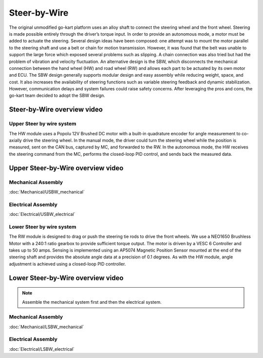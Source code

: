 ==================================
Steer-by-Wire
==================================

The original unmodified go-kart platform uses an alloy shaft to connect the steering wheel and the front wheel. Steering is made possible entirely through the driver’s torque input. In order to provide an autonomous mode, a motor must be added to actuate the steering. Several design ideas have been composed: one attempt was to mount the motor parallel to the steering shaft and use a belt or chain for motion transmission. However, it was found that the belt was unable to support the large force which exposed several problems such as slipping. A chain connection was also tried but had the problem of vibration and velocity fluctuation. An alternative design is the SBW, which disconnects the mechanical connection between the hand wheel (HW) and road wheel (RW) and allows each part to be actuated by its
own motor and ECU. The SBW design generally supports modular design and easy assembly while reducing weight, space, and cost. It also increases the availability of steering functions such as variable steering feedback and dynamic stabilization. However, communication delays and system failures could raise safety concerns. After leveraging the pros and cons, the go-kart team decided to adopt the SBW design. 

Steer-by-Wire overview video
--------------

.. raw:: html 
    
    <iframe width="560" height="315" src="https://www.youtube.com/embed/nCdZjO_2pxI?si=AlTs6Dbcry8a-N60" title="YouTube video player" frameborder="0" allow="accelerometer; autoplay; clipboard-write; encrypted-media; gyroscope; picture-in-picture; web-share" allowfullscreen></iframe>

Upper Steer by wire system
===========

The HW module uses a Popolu 12V Brushed DC motor with a built-in quadrature encoder for angle measurement to co- axially drive the steering wheel. In the manual mode, the driver could turn the steering wheel while the position is measured,
sent on the CAN bus, captured by MC, and forwarded to the RW. In the autonomous mode, the HW receives the steering command from the MC, performs the closed-loop PID control, and sends back the measured data. 

Upper Steer-by-Wire overview video
--------------

.. raw:: html 
    
    <iframe width="560" height="315" src="https://www.youtube.com/embed/5dmrL_rOtRQ?si=X3oYoBTCYW2YxNoT" title="YouTube video player" frameborder="0" allow="accelerometer; autoplay; clipboard-write; encrypted-media; gyroscope; picture-in-picture; web-share" allowfullscreen></iframe>


Mechanical Assembly
=========
:doc:`Mechanical/USBW_mechanical`


Electrical Assembly
=========
:doc:`Electrical/USBW_electrical`

Lower Steer by wire system 
===========

The RW module is designed to drag or push the steering tie rods to drive the front wheels. We use a NEO1650 Brushless Motor with a 240:1 ratio gearbox to provide sufficient torque output. The motor is driven by a VESC 6 Controller and takes up to 50 amps. Sensing is implemented using an AP5074 Magnetic Position Sensor mounted at the end of the steering shaft and provides the absolute angle data at a precision of 0.1 degrees. As with the HW module, angle adjustment is achieved using a closed-loop PID controller.

Lower Steer-by-Wire overview video
--------------

.. raw:: html 
    
    <iframe width="560" height="315" src="https://www.youtube.com/embed/Uqq-4NhJrEY?si=eAUtd78mEmjvrFnB" title="YouTube video player" frameborder="0" allow="accelerometer; autoplay; clipboard-write; encrypted-media; gyroscope; picture-in-picture; web-share" allowfullscreen></iframe>


.. note::

    Assemble the mechanical system first and then the electrical system.    

Mechanical Assembly
=========
:doc:`Mechanical/LSBW_mechanical`


Electrical Assembly
=========
:doc:`Electrical/LSBW_electrical`
